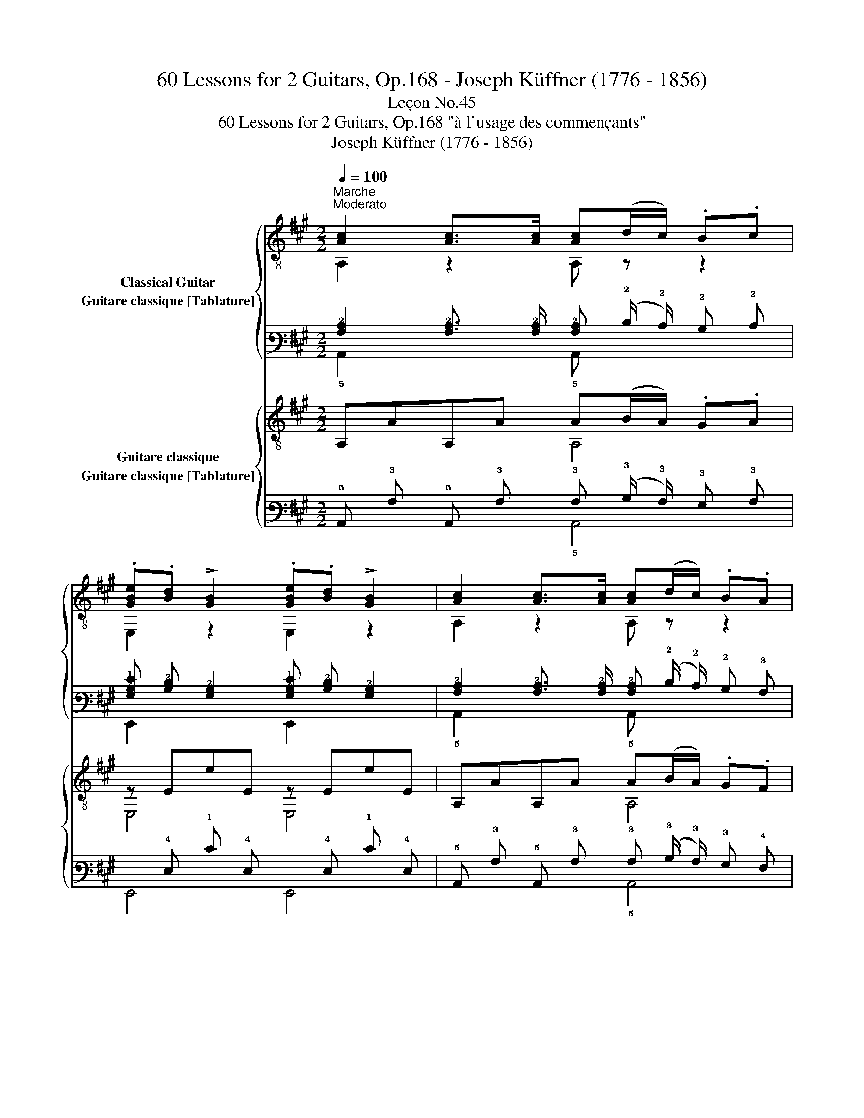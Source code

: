 X:1
T:60 Lessons for 2 Guitars, Op.168 - Joseph Küffner (1776 - 1856)
T:Leçon No.45
T:60 Lessons for 2 Guitars, Op.168 "à l'usage des commençants"
T:Joseph Küffner (1776 - 1856)
%%score { ( 1 2 ) ( 3 4 ) } { ( 5 6 ) ( 7 8 ) }
L:1/8
Q:1/4=100
M:2/2
K:A
V:1 treble-8 nm="Classical Guitar"
V:2 treble-8 
V:3 tab stafflines=6 strings=E2,A2,D3,G3,B3,E4 nostems nm="Guitare classique [Tablature]"
V:4 tab stafflines=6 strings=E2,A2,D3,G3,B3,E4 nostems 
V:5 treble-8 nm="Guitare classique"
V:6 treble-8 
V:7 tab stafflines=6 strings=E2,A2,D3,G3,B3,E4 nostems nm="Guitare classique [Tablature]"
V:8 tab stafflines=6 strings=E2,A2,D3,G3,B3,E4 nostems 
V:1
"_""^Marche""^Moderato" [Ac]2 [Ac]>[Ac] [Ac](d/c/) .B.c | %1
 .[GBe].[Bd] !>![GB]2 .[GBe].[Bd] !>![GB]2 | [Ac]2 [Ac]>[Ac] [Ac](d/c/) .B.A | %3
 [EG][FA] !>![GB]2 [EG][FA] !>![GB]2 | [Ac]2 [Ac]>[Ac] [Ac](d/c/) .B.c | %5
 [GBe][Bd] !>![GB]2 .[GBe].[Bd] !>![GB]2 | .A/.B/.c/.d/ .e/.f/.g/.a/ .g/.f/.e/.d/ .c/.B/.A/.G/ | %7
 !>![E,GB]4 [A,A]2 z2 ::"_" [GB]2 [GB]>[GB] [GB](c/B/) .A.B | %9
 .[Ac].[Bd] !>![ce]2 .[Ac].[Bd] !>![ce]2 | [GB]2 [GB]>[GB] [GB](c/B/) .A.B | %11
 .[Ac].[Bd] !>![ce]2 .[Ac].[Bd] !>![ce]2 |"_" [Ac]2 [Ac]>[Ac] [Ac](d/c/) .B.c | %13
 [GBe][Bd] !>![GB]2 .[GBe].[Bd] !>![GB]2 | .A/.B/.c/.d/ .e/.f/.g/.a/ .g/.f/.e/.d/ .c/.B/.A/.G/ | %15
 !>![E,GB]4 [A,A]2 z2 :| %16
V:2
 A,2 z2 A, z z2 | E,2 z2 E,2 z2 | A,2 z2 A, z z2 | E,2 z2 E,2 z2 | A,2 z2 A, z z2 | E,2 z2 E,2 z2 | %6
 A,2 z2 z4 | x8 :: E,2 z2 E, z z2 | A,2 z2 A,2 z2 | E,2 z2 E, z z2 | A,2 z2 A,2 z2 | %12
 A,2 z2 A, z z2 | E,2 z2 E,2 z2 | A,2 z2 z4 | x8 :| %16
V:3
 [!3!A,!2!C]2 [!3!A,!2!C]3/2 [!3!A,!2!C]/ [!3!A,!2!C] (!2!D/ !2!C/) !2!B, !2!C | %1
 [!3!G,!2!B,!1!E] [!3!B,!2!D] [!3!G,!2!B,]2 [!3!G,!2!B,!1!E] [!3!B,!2!D] [!3!G,!2!B,]2 | %2
 [!3!A,!2!C]2 [!3!A,!2!C]3/2 [!3!A,!2!C]/ [!3!A,!2!C] (!2!D/ !2!C/) !2!B, !3!A, | %3
 [!4!E,!3!G,] [!4!F,!3!A,] [!3!G,!2!B,]2 [!4!E,!3!G,] [!4!F,!3!A,] [!3!G,!2!B,]2 | %4
 [!3!A,!2!C]2 [!3!A,!2!C]3/2 [!3!A,!2!C]/ [!3!A,!2!C] (!2!D/ !2!C/) !2!B, !2!C | %5
 [!3!G,!2!B,!1!E] [!3!B,!2!D] [!3!G,!2!B,]2 [!3!G,!2!B,!1!E] [!3!B,!2!D] [!3!G,!2!B,]2 | %6
 !3!A,/ !2!B,/ !2!C/ !2!D/ !1!E/ !1!F/ !1!G/ !1!A/ !1!G/ !1!F/ !1!E/ !2!D/ !2!C/ !2!B,/ !3!A,/ !3!G,/ | %7
 [!6!E,,!3!G,!2!B,]4 [!5!A,,!3!A,]2 x2 :: %8
 [!3!G,!2!B,]2 [!3!G,!2!B,]3/2 [!3!G,!2!B,]/ [!3!G,!2!B,] (!2!C/ !2!B,/) !3!A, !2!B, | %9
 [!3!A,!2!C] [!3!B,!2!D] [!2!C!1!E]2 [!3!A,!2!C] [!3!B,!2!D] [!2!C!1!E]2 | %10
 [!3!G,!2!B,]2 [!3!G,!2!B,]3/2 [!3!G,!2!B,]/ [!3!G,!2!B,] (!2!C/ !2!B,/) !3!A, !2!B, | %11
 [!3!A,!2!C] [!3!B,!2!D] [!2!C!1!E]2 [!3!A,!2!C] [!3!B,!2!D] [!2!C!1!E]2 | %12
 [!3!A,!2!C]2 [!3!A,!2!C]3/2 [!3!A,!2!C]/ [!3!A,!2!C] (!2!D/ !2!C/) !2!B, !2!C | %13
 [!3!G,!2!B,!1!E] [!3!B,!2!D] [!3!G,!2!B,]2 [!3!G,!2!B,!1!E] [!3!B,!2!D] [!3!G,!2!B,]2 | %14
 !3!A,/ !2!B,/ !2!C/ !2!D/ !1!E/ !1!F/ !1!G/ !1!A/ !1!G/ !1!F/ !1!E/ !2!D/ !2!C/ !2!B,/ !3!A,/ !3!G,/ | %15
 [!6!E,,!3!G,!2!B,]4 [!5!A,,!3!A,]2 x2 :| %16
V:4
 !5!A,,2 x2 !5!A,, x x2 | !6!E,,2 x2 !6!E,,2 x2 | !5!A,,2 x2 !5!A,, x x2 | !6!E,,2 x2 !6!E,,2 x2 | %4
 !5!A,,2 x2 !5!A,, x x2 | !6!E,,2 x2 !6!E,,2 x2 | !5!A,,2 x2 x4 | x8 :: !6!E,,2 x2 !6!E,, x x2 | %9
 !5!A,,2 x2 !5!A,,2 x2 | !6!E,,2 x2 !6!E,, x x2 | !5!A,,2 x2 !5!A,,2 x2 | !5!A,,2 x2 !5!A,, x x2 | %13
 !6!E,,2 x2 !6!E,,2 x2 | !5!A,,2 x2 x4 | x8 :| %16
V:5
"_" A,AA,A A(B/A/) .G.A | z EeE z EeE | A,AA,A A(B/A/) .G.F | z EeE z EeE | A,AA,A A(B/A/) .G.A | %5
 z EeE z EeE | !arpeggio![A,Ace]2 z2 !arpeggio![E,Gde]2 z2 | z/ E/G/E/ d/E/G/E/ [A,EAc]2 z2 :: %8
"_" E,EE,E z (A/G/) .F.G | z AaA z AaA | E,EE,E z (A/G/) .F.G | z AaA z AaA | %12
"_" A,AA,A A(B/A/) .G.A | z EeE z EeE | !arpeggio![A,Ace]2 z2 !arpeggio![E,Gde]2 z2 | %15
 z/ E/G/E/ d/E/G/E/ [A,EAc]2 z2 :| %16
V:6
 x4 A,4 | E,4 E,4 | x4 A,4 | E,4 E,4 | x4 A,4 | E,4 E,4 | x8 | E,4 x4 :: x4 E,4 | A,4 A,4 | %10
 x4 E,4 | A,4 A,4 | x4 A,4 | E,4 E,4 | x8 | E,4 x4 :| %16
V:7
 !5!A,, !3!A, !5!A,, !3!A, !3!A, (!3!B,/ !3!A,/) !3!G, !3!A, | %1
 x !4!E, !1!E !4!E, x !4!E, !1!E !4!E, | %2
 !5!A,, !3!A, !5!A,, !3!A, !3!A, (!3!B,/ !3!A,/) !3!G, !4!F, | %3
 x !4!E, !1!E !4!E, x !4!E, !1!E !4!E, | %4
 !5!A,, !3!A, !5!A,, !3!A, !3!A, (!3!B,/ !3!A,/) !3!G, !3!A, | %5
 x !4!E, !1!E !4!E, x !4!E, !1!E !4!E, | [!5!A,,!3!A,!2!C!1!E]2 x2 [!6!E,,!3!G,!2!D!1!E]2 x2 | %7
 x/ !4!E,/ !3!G,/ !4!E,/ !2!D/ !4!E,/ !3!G,/ !4!E,/ [!5!A,,!4!E,!3!A,!2!C]2 x2 :: %8
 !6!E,, !4!E, !6!E,, !4!E, x (!3!A,/ !3!G,/) !4!F, !3!G, | x !3!A, !1!A !3!A, x !3!A, !1!A !3!A, | %10
 !6!E,, !4!E, !6!E,, !4!E, x (!3!A,/ !3!G,/) !4!F, !3!G, | x !3!A, !1!A !3!A, x !3!A, !1!A !3!A, | %12
 !5!A,, !3!A, !5!A,, !3!A, !3!A, (!3!B,/ !3!A,/) !3!G, !3!A, | %13
 x !4!E, !1!E !4!E, x !4!E, !1!E !4!E, | [!5!A,,!3!A,!2!C!1!E]2 x2 [!6!E,,!3!G,!2!D!1!E]2 x2 | %15
 x/ !4!E,/ !3!G,/ !4!E,/ !2!D/ !4!E,/ !3!G,/ !4!E,/ [!5!A,,!4!E,!3!A,!2!C]2 x2 :| %16
V:8
 x4 !5!A,,4 | !6!E,,4 !6!E,,4 | x4 !5!A,,4 | !6!E,,4 !6!E,,4 | x4 !5!A,,4 | !6!E,,4 !6!E,,4 | x8 | %7
 !6!E,,4 x4 :: x4 !6!E,,4 | !5!A,,4 !5!A,,4 | x4 !6!E,,4 | !5!A,,4 !5!A,,4 | x4 !5!A,,4 | %13
 !6!E,,4 !6!E,,4 | x8 | !6!E,,4 x4 :| %16

